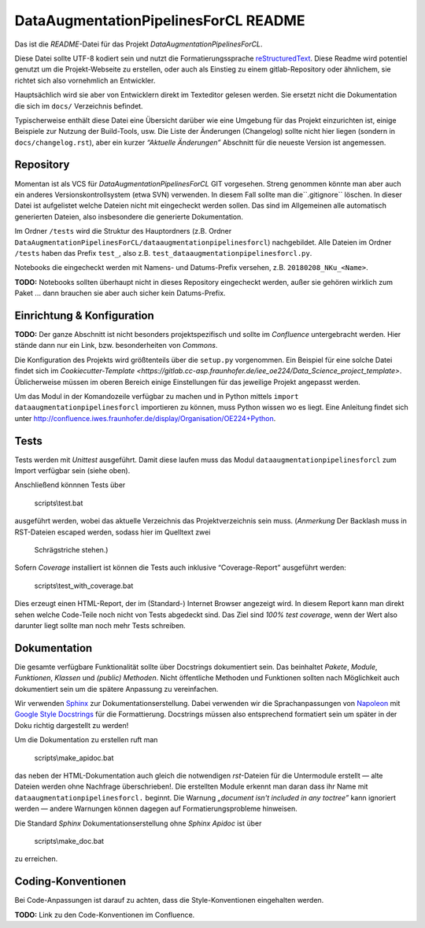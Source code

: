 
===========================================
 DataAugmentationPipelinesForCL README
===========================================


Das ist die *README*-Datei für das Projekt *DataAugmentationPipelinesForCL*.

Diese Datei sollte UTF-8 kodiert sein und nutzt die Formatierungssprache
`reStructuredText <http://docutils.sourceforge.net/rst.html>`_.
Diese Readme wird potentiel genutzt um die Projekt-Webseite zu erstellen,
oder auch als Einstieg zu einem gitlab-Repository oder ähnlichem, sie richtet
sich also vornehmlich an Entwickler.

Hauptsächlich wird sie aber von Entwicklern direkt im Texteditor gelesen werden.
Sie ersetzt nicht die Dokumentation die sich im ``docs/`` Verzeichnis befindet.

Typischerweise enthält diese Datei eine Übersicht darüber wie eine Umgebung
für das Projekt einzurichten ist, einige Beispiele zur Nutzung der Build-Tools, usw.
Die Liste der Änderungen (Changelog) sollte nicht hier liegen (sondern in ``docs/changelog.rst``),
aber ein kurzer *“Aktuelle Änderungen”* Abschnitt für die neueste Version ist angemessen.


Repository
==========

Momentan ist als VCS für *DataAugmentationPipelinesForCL* GIT vorgesehen. Streng genommen könnte man aber
auch ein anderes Versionskontrollsystem (etwa SVN) verwenden.
In diesem Fall sollte man die``.gitignore`` löschen. In dieser Datei ist
aufgelistet welche Dateien nicht mit eingecheckt werden sollen. Das sind im
Allgemeinen alle automatisch generierten Dateien, also insbesondere
die generierte Dokumentation.

Im Ordner ``/tests`` wird die Struktur des Hauptordners
(z.B. Ordner ``DataAugmentationPipelinesForCL/dataaugmentationpipelinesforcl``) nachgebildet.
Alle Dateien im Ordner ``/tests`` haben das Prefix ``test_``,
also z.B. ``test_dataaugmentationpipelinesforcl.py``.

Notebooks die eingecheckt werden mit Namens- und Datums-Prefix versehen,
z.B. ``20180208_NKu_<Name>``.

**TODO:** Notebooks sollten überhaupt nicht in dieses Repository eingecheckt werden, außer
sie gehören wirklich zum Paket ... dann brauchen sie aber auch sicher kein Datums-Prefix.


Einrichtung & Konfiguration
===========================

**TODO:** Der ganze Abschnitt ist nicht besonders projektspezifisch und sollte im
*Confluence* untergebracht werden. Hier stände dann nur ein Link, bzw. besonderheiten von *Commons*.

Die Konfiguration des Projekts wird größtenteils über die ``setup.py`` vorgenommen.
Ein Beispiel für eine solche Datei findet sich im `Cookiecutter-Template <https://gitlab.cc-asp.fraunhofer.de/iee_oe224/Data_Science_project_template>`.
Üblicherweise müssen im oberen Bereich einige Einstellungen für das jeweilige Projekt angepasst werden.

Um das Modul in der Komandozeile verfügbar zu machen und in Python mittels ``import dataaugmentationpipelinesforcl``
importieren zu können, muss Python wissen wo es liegt. Eine Anleitung findet sich unter
http://confluence.iwes.fraunhofer.de/display/Organisation/OE224+Python.


Tests
=====

Tests werden mit *Unittest* ausgeführt.
Damit diese laufen muss das Modul ``dataaugmentationpipelinesforcl``
zum Import verfügbar sein (siehe oben).

Anschließend könnnen Tests über

    scripts\\test.bat

ausgeführt werden, wobei das aktuelle Verzeichnis das Projektverzeichnis sein muss.
(*Anmerkung* Der Backlash muss in RST-Dateien escaped werden, sodass hier im Quelltext zwei
 Schrägstriche stehen.)

Sofern *Coverage* installiert ist können die Tests auch inklusive
“Coverage-Report” ausgeführt werden:

    scripts\\test_with_coverage.bat

Dies erzeugt einen HTML-Report, der im (Standard-) Internet Browser angezeigt wird.
In diesem Report kann man direkt sehen welche Code-Teile noch nicht von Tests
abgedeckt sind. Das Ziel sind *100% test coverage*, wenn der Wert also darunter liegt
sollte man noch mehr Tests schreiben.


Dokumentation
=============

Die gesamte verfügbare Funktionalität sollte über Docstrings dokumentiert sein.
Das beinhaltet *Pakete*, *Module*, *Funktionen*, *Klassen* und *(public) Methoden*.
Nicht öffentliche Methoden und Funktionen sollten nach Möglichkeit auch dokumentiert sein
um die spätere Anpassung zu vereinfachen.

Wir verwenden `Sphinx <www.sphinx-doc.org/en/master/>`_ zur Dokumentationserstellung.
Dabei verwenden wir die Sprachanpassungen von
`Napoleon <sphinxcontrib-napoleon.readthedocs.io/en/latest/>`_
mit `Google Style Docstrings <sphinxcontrib-napoleon.readthedocs.io/en/latest/example_google.html>`_
für die Formattierung.
Docstrings müssen also entsprechend formatiert sein um später in der Doku richtig
dargestellt zu werden!

Um die Dokumentation zu erstellen ruft man

    scripts\\make_apidoc.bat

das neben der HTML-Dokumentation auch gleich die notwendigen *rst*-Dateien für die
Untermodule erstellt — alte Dateien werden ohne Nachfrage überschrieben!.
Die erstellten Module erkennt man daran dass ihr Name mit ``dataaugmentationpipelinesforcl.`` beginnt.
Die Warnung *„document isn't included in any toctree”* kann ignoriert werden — andere
Warnungen können dagegen auf Formatierungsprobleme hinweisen.

Die Standard *Sphinx* Dokumentationserstellung ohne *Sphinx Apidoc* ist über

    scripts\\make_doc.bat

zu erreichen.


Coding-Konventionen
===================

Bei Code-Anpassungen ist darauf zu achten, dass die Style-Konventionen eingehalten werden.

**TODO:** Link zu den Code-Konventionen im Confluence.

